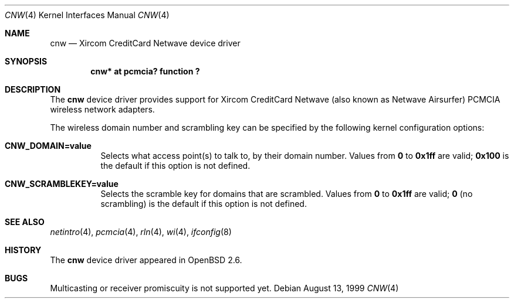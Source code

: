 .\"	$OpenBSD: cnw.4,v 1.4 2000/12/21 05:32:52 aaron Exp $
.\"
.\" Copyright (c) 1999 Federico G. Schwindt.
.\" All rights reserved.
.\"
.\" Redistribution and use in source and binary forms, with or without
.\" modification, are permitted provided that the following conditions
.\" are met:
.\" 1. Redistributions of source code must retain the above copyright
.\"    notice, this list of conditions and the following disclaimer.
.\" 2. Redistributions in binary form must reproduce the above copyright
.\"    notice, this list of conditions and the following disclaimer in the
.\"    documentation and/or other materials provided with the distribution.
.\" 3. The name of the author may not be used to endorse or promote products
.\"    derived from this software without specific prior written permission.
.\"
.\" THIS SOFTWARE IS PROVIDED ``AS IS'' AND ANY EXPRESS OR IMPLIED WARRANTIES,
.\" INCLUDING, BUT NOT LIMITED TO, THE IMPLIED WARRANTIES OF MERCHANTABILITY
.\" AND FITNESS FOR A PARTICULAR PURPOSE ARE DISCLAIMED.  IN NO EVENT SHALL
.\" THE AUTHOR BE LIABLE FOR ANY DIRECT, INDIRECT, INCIDENTAL, SPECIAL,
.\" EXEMPLARY, OR CONSEQUENTIAL DAMAGES (INCLUDING, BUT NOT LIMITED TO,
.\" PROCUREMENT OF SUBSTITUTE GOODS OR SERVICES; LOSS OF USE, DATA, OR PROFITS;
.\" OR BUSINESS INTERRUPTION) HOWEVER CAUSED AND ON ANY THEORY OF LIABILITY,
.\" WHETHER IN CONTRACT, STRICT LIABILITY, OR TORT (INCLUDING NEGLIGENCE OR
.\" OTHERWISE) ARISING IN ANY WAY OUT OF THE USE OF THIS SOFTWARE, EVEN IF
.\" ADVISED OF THE POSSIBILITY OF SUCH DAMAGE.
.\"
.Dd August 13, 1999
.Dt CNW 4
.Os
.Sh NAME
.Nm cnw
.Nd Xircom CreditCard Netwave device driver
.Sh SYNOPSIS
.Cd "cnw* at pcmcia? function ?"
.Sh DESCRIPTION
The
.Nm
device driver provides support for Xircom CreditCard Netwave (also
known as Netwave Airsurfer) PCMCIA wireless network adapters.
.Pp
The wireless domain number and scrambling key can be specified by the
following kernel configuration options:
.Bl -tag -width indent
.It Cd CNW_DOMAIN=value
Selects what access point(s) to talk to, by their domain number.
Values from
.Li 0
to
.Li 0x1ff
are valid;
.Li 0x100
is the default if this option is not defined.
.It Cd CNW_SCRAMBLEKEY=value
Selects the scramble key for domains that are scrambled.
Values from
.Li 0
to
.Li 0x1ff
are valid;
.Li 0
(no scrambling)
is the default if this option is not defined.
.El
.Sh SEE ALSO
.Xr netintro 4 ,
.Xr pcmcia 4 ,
.Xr rln 4 ,
.Xr wi 4 ,
.Xr ifconfig 8
.Sh HISTORY
The
.Nm
device driver appeared in
.Ox 2.6 .
.Sh BUGS
Multicasting or receiver promiscuity is not supported yet.
